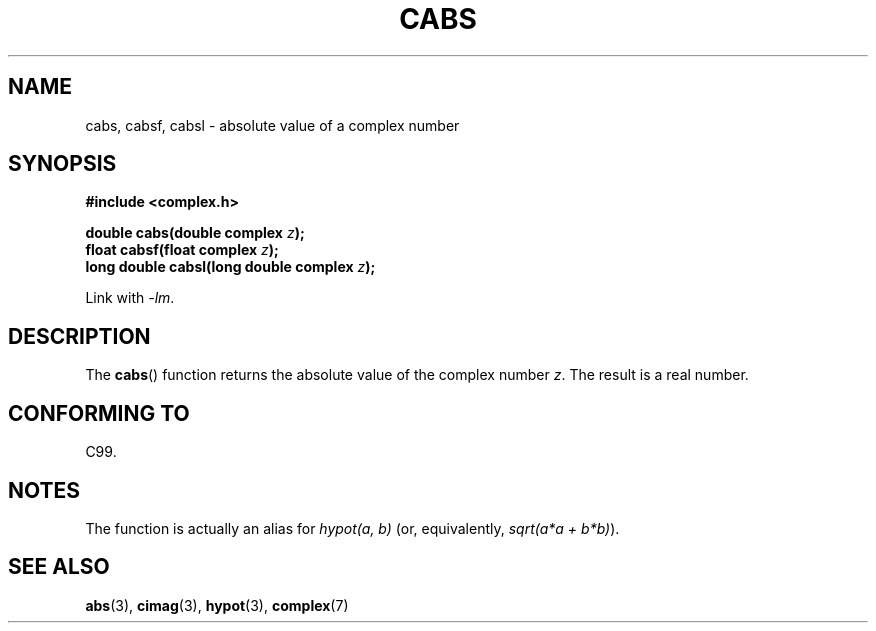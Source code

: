 .\" Copyright 2002 Walter Harms (walter.harms@informatik.uni-oldenburg.de)
.\" Distributed under GPL
.\"
.TH CABS 3 2007-12-26 "" "Linux Programmer's Manual"
.SH NAME
cabs, cabsf, cabsl \- absolute value of a complex number
.SH SYNOPSIS
.B #include <complex.h>
.sp
.BI "double cabs(double complex " z );
.br
.BI "float cabsf(float complex " z );
.br
.BI "long double cabsl(long double complex " z );
.sp
Link with \fI\-lm\fP.
.SH DESCRIPTION
The
.BR cabs ()
function returns the absolute value of the complex number
.IR z .
The result is a real number.
.SH "CONFORMING TO"
C99.
.SH NOTES
The function is actually an alias for
.I "hypot(a,\ b)"
(or, equivalently,
.IR "sqrt(a*a\ +\ b*b)" ).
.SH "SEE ALSO"
.BR abs (3),
.BR cimag (3),
.BR hypot (3),
.BR complex (7)
